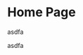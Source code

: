 
* Home Page
:PROPERTIES:
:ID:       b984afa2-7f7a-4dbd-bbb7-da5bc78b14e8
:PUBDATE:  <2015-10-04 Sun 02:55>
:END:
asdfa

asdfa
